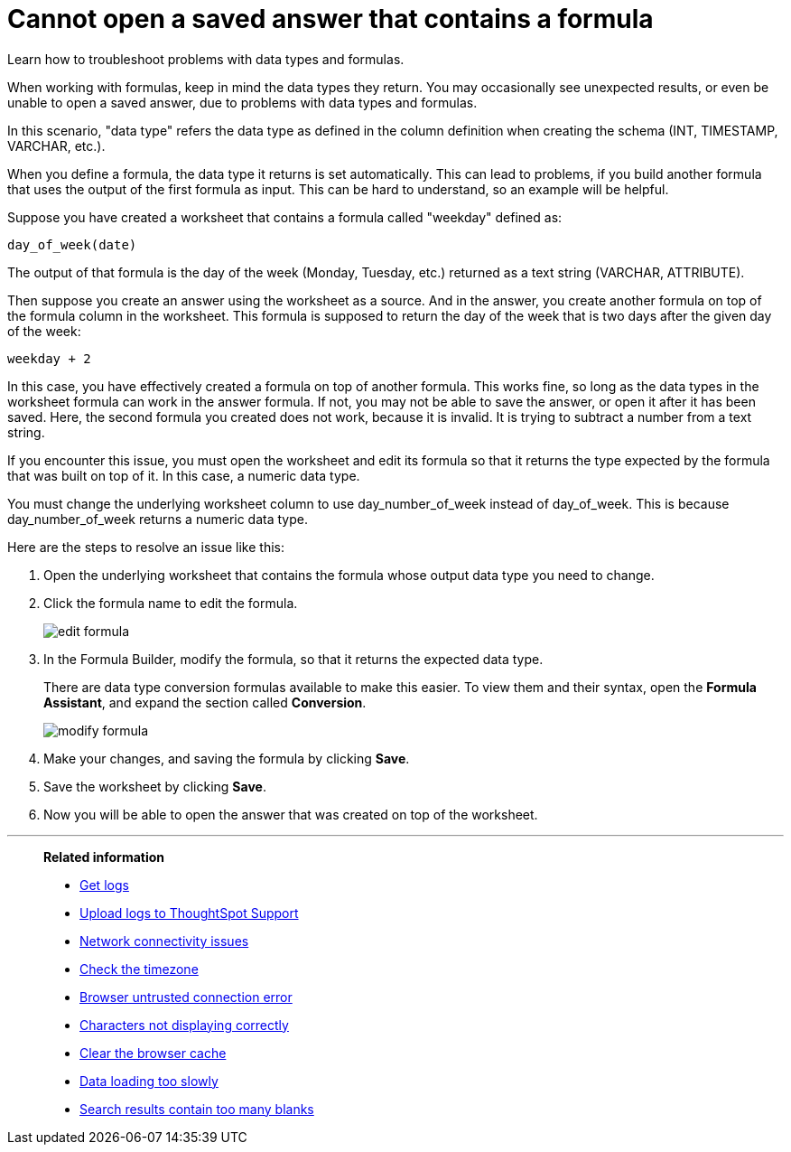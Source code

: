 = Cannot open a saved answer that contains a formula
:last_updated: 11/18/2019

Learn how to troubleshoot problems with data types and formulas.

When working with formulas, keep in mind the data types they return.
You may occasionally see unexpected results, or even be unable to open a saved answer, due to problems with data types and formulas.

In this scenario, "data type" refers the data type as defined in the column definition when creating the schema (INT, TIMESTAMP, VARCHAR, etc.).

When you define a formula, the data type it returns is set automatically.
This can lead to problems, if you build another formula that uses the output of the first formula as input.
This can be hard to understand, so an example will be helpful.

Suppose you have created a worksheet that contains a formula called "weekday" defined as:

----
day_of_week(date)
----

The output of that formula is the day of the week (Monday, Tuesday, etc.) returned as a text string (VARCHAR, ATTRIBUTE).

Then suppose you create an answer using the worksheet as a source.
And in the answer, you create another formula on top of the formula column in the worksheet.
This formula is supposed to return the day of the week that is two days after the given day of the week:

----
weekday + 2
----

In this case, you have effectively created a formula on top of another formula.
This works fine, so long as the data types in the worksheet formula can work in the answer formula.
If not, you may not be able to save the answer, or open it after it has been saved.
Here, the second formula you created does not work, because it is invalid.
It is trying to subtract a number from a text string.

If you encounter this issue, you must open the worksheet and edit its formula so that it returns the type expected by the formula that was built on top of it.
In this case, a numeric data type.

You must change the underlying worksheet column to use day_number_of_week instead of day_of_week.
This is because day_number_of_week returns a numeric data type.

Here are the steps to resolve an issue like this:

. Open the underlying worksheet that contains the formula whose output data type you need to change.
. Click the formula name to edit the formula.
+
image::edit_formula.png[]

. In the Formula Builder, modify the formula, so that it returns the expected data type.
+
There are data type conversion formulas available to make this easier.
To view them and their syntax, open the *Formula Assistant*, and expand the section called *Conversion*.
+
image::modify_formula.png[]

. Make your changes, and saving the formula by clicking *Save*.
. Save the worksheet by clicking *Save*.
. Now you will be able to open the answer that was created on top of the worksheet.

'''
> **Related information**
>
> * xref:get-logs.adoc[Get logs]
> * xref:upload-logs-egnyte.adoc[Upload logs to ThoughtSpot Support]
> * xref:check-connectivity.adoc[Network connectivity issues]
> * xref:set-timezone.adoc[Check the timezone]
> * xref:certificate-warning.adoc[Browser untrusted connection error]
> * xref:char-encoding.adoc[Characters not displaying correctly]
> * xref:clear-browser-cache.adoc[Clear the browser cache]
> * xref:data-loading-too-slowly.adoc[Data loading too slowly]
> * xref:search-too-many-blanks.adoc[Search results contain too many blanks]